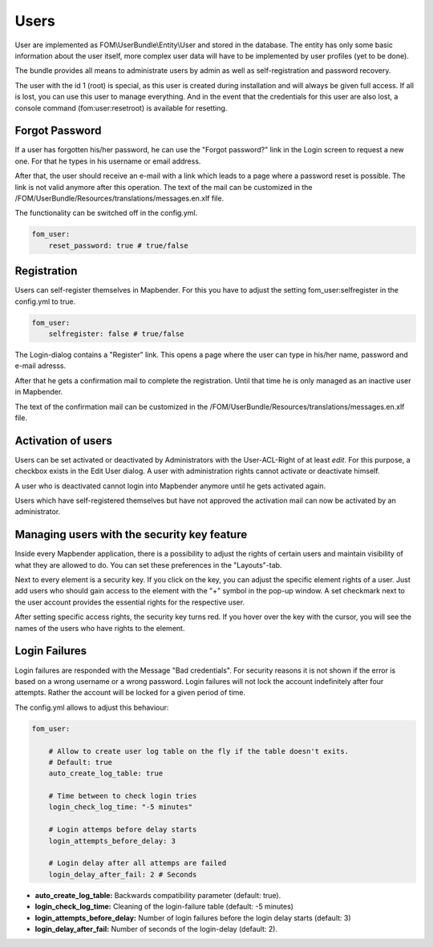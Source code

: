 .. _users:

Users
=====

User are implemented as FOM\\UserBundle\\Entity\\User and stored in the database. The entity has only some basic information about the user itself, more complex user data will have to be implemented by user profiles (yet to be done).

The bundle provides all means to administrate users by admin as well as self-registration and password recovery.

The user with the id 1 (root) is special, as this user is created during installation and will always be given full access. If all is lost, you can use this user to manage everything. And in the event that the credentials for this user are also lost, a console command (fom:user:resetroot) is available for resetting.


Forgot Password
---------------

If a user has forgotten his/her password, he can use the "Forgot password?" link in the Login screen to request a new one. For that he types in his username or email address.

.. image:: ../../../figures/fom/user_forgot_password.png

After that, the user should receive an e-mail with a link which leads to a page where a password reset is possible. The link is not valid anymore after this operation. The text of the mail can be customized in the /FOM/UserBundle/Resources/translations/messages.en.xlf file.

The functionality can be switched off in the config.yml.

.. code-block:: yaml

                fom_user:
                    reset_password: true # true/false


Registration
------------

Users can self-register themselves in Mapbender. For this you have to adjust the setting fom_user:selfregister in the config.yml to true.

.. code-block:: yaml

                fom_user:
                    selfregister: false # true/false

The Login-dialog contains a "Register" link. This opens a page where the user can type in his/her name, password and e-mail adresss.

.. image:: ../../../figures/fom/user_self_register.png

After that he gets a confirmation mail to complete the registration. Until that time he is only managed as an inactive user in Mapbender.

The text of the confirmation mail can be customized in the /FOM/UserBundle/Resources/translations/messages.en.xlf file.


Activation of users
-------------------

Users can be set activated or deactivated by Administrators with the User-ACL-Right of at least *edit*. For this purpose, a checkbox exists in the Edit User dialog. A user with administration rights cannot activate or deactivate himself.

.. image:: ../../../figures/fom/edit_user_activated.png

A user who is deactivated cannot login into Mapbender anymore until he gets activated again.

Users which have self-registered themselves but have not approved the activation mail can now be activated by an administrator.


Managing users with the security key feature
--------------------------------------------

Inside every Mapbender application, there is a possibility to adjust the rights of certain users and maintain visibility of what they are allowed to do. You can set these preferences in the "Layouts"-tab.

Next to every element is a security key. If you click on the key, you can adjust the specific element rights of a user. Just add users who should gain access to the element with the "+" symbol in the pop-up window. A set checkmark next to the user account provides the essential rights for the respective user.

After setting specific access rights, the security key turns red. If you hover over the key with the cursor, you will see the names of the users who have rights to the element.

.. image:: ../../../figures/fom/element_security_key_popup.png


Login Failures
--------------

Login failures are responded with the Message "Bad credentials". For security reasons it is not shown if the error is based on a wrong username or a wrong password. Login failures will not lock the account indefinitely after four attempts.  Rather the account will be locked for a given period of time.

The config.yml allows to adjust this behaviour:

.. code-block:: yaml

   fom_user:

       # Allow to create user log table on the fly if the table doesn't exits.
       # Default: true
       auto_create_log_table: true

       # Time between to check login tries
       login_check_log_time: "-5 minutes"

       # Login attemps before delay starts
       login_attempts_before_delay: 3

       # Login delay after all attemps are failed
       login_delay_after_fail: 2 # Seconds


* **auto_create_log_table:** Backwards compatibility parameter (default: true).
* **login_check_log_time:** Cleaning of the login-failure table (default: -5 minutes)
* **login_attempts_before_delay:** Number of login failures before the login delay starts (default: 3)
* **login_delay_after_fail:** Number of seconds of the login-delay (default: 2).
